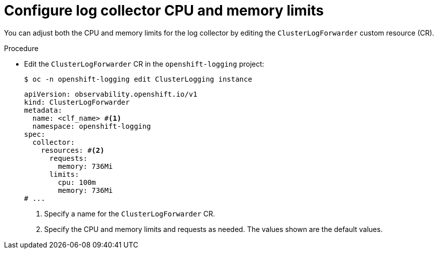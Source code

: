 // Module included in the following assemblies:
//
// * configuring/cluster-logging-collector.adoc

:_mod-docs-content-type: PROCEDURE
[id="cluster-logging-collector-limits_{context}"]
= Configure log collector CPU and memory limits

You can adjust both the CPU and memory limits for the log collector by editing the `ClusterLogForwarder` custom resource (CR).

.Procedure

* Edit the `ClusterLogForwarder` CR in the `openshift-logging` project:
+
[source,terminal]
----
$ oc -n openshift-logging edit ClusterLogging instance
----
+
[source,yaml]
----
apiVersion: observability.openshift.io/v1
kind: ClusterLogForwarder
metadata:
  name: <clf_name> #<1>
  namespace: openshift-logging
spec:
  collector:
    resources: #<2>
      requests:
        memory: 736Mi
      limits:
        cpu: 100m
        memory: 736Mi
# ...
----
<1> Specify a name for the `ClusterLogForwarder` CR.
<2> Specify the CPU and memory limits and requests as needed. The values shown are the default values.
